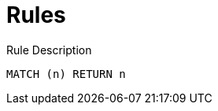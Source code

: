 = Rules

[[test:ImportedRule]]
[source,cypher,role=concept]
.Rule Description
----
MATCH (n) RETURN n
----


